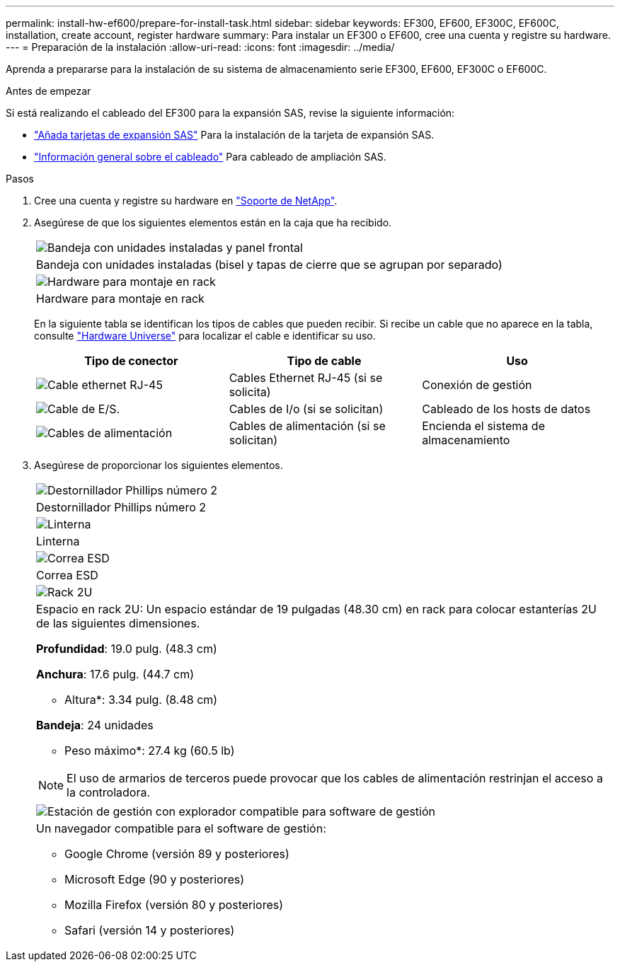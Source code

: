 ---
permalink: install-hw-ef600/prepare-for-install-task.html 
sidebar: sidebar 
keywords: EF300, EF600, EF300C, EF600C, installation, create account, register hardware 
summary: Para instalar un EF300 o EF600, cree una cuenta y registre su hardware. 
---
= Preparación de la instalación
:allow-uri-read: 
:icons: font
:imagesdir: ../media/


[role="lead"]
Aprenda a prepararse para la instalación de su sistema de almacenamiento serie EF300, EF600, EF300C o EF600C.

.Antes de empezar
Si está realizando el cableado del EF300 para la expansión SAS, revise la siguiente información:

* link:../maintenance-ef600/sas-add-supertask-task.html["Añada tarjetas de expansión SAS"^] Para la instalación de la tarjeta de expansión SAS.
* link:../install-hw-cabling/index.html["Información general sobre el cableado"] Para cableado de ampliación SAS.


.Pasos
. Cree una cuenta y registre su hardware en http://mysupport.netapp.com/["Soporte de NetApp"^].
. Asegúrese de que los siguientes elementos están en la caja que ha recibido.
+
|===


 a| 
image:../media/ef600_w_faceplate.png["Bandeja con unidades instaladas y panel frontal"]
 a| 
Bandeja con unidades instaladas (bisel y tapas de cierre que se agrupan por separado)



 a| 
image:../media/superrails_inst-hw-ef600.png["Hardware para montaje en rack"]
 a| 
Hardware para montaje en rack

|===
+
En la siguiente tabla se identifican los tipos de cables que pueden recibir. Si recibe un cable que no aparece en la tabla, consulte https://hwu.netapp.com/["Hardware Universe"] para localizar el cable e identificar su uso.

+
|===
| Tipo de conector | Tipo de cable | Uso 


 a| 
image:../media/cable_ethernet_inst-hw-ef600.png["Cable ethernet RJ-45"]
 a| 
Cables Ethernet RJ-45 (si se solicita)
 a| 
Conexión de gestión



 a| 
image:../media/cable_io_inst-hw-ef600.png["Cable de E/S."]
 a| 
Cables de I/o (si se solicitan)
 a| 
Cableado de los hosts de datos



 a| 
image:../media/cable_power_inst-hw-ef600.png["Cables de alimentación"]
 a| 
Cables de alimentación (si se solicitan)
 a| 
Encienda el sistema de almacenamiento

|===
. Asegúrese de proporcionar los siguientes elementos.
+
|===


 a| 
image:../media/screwdriver_inst-hw-ef600.png["Destornillador Phillips número 2"]
 a| 
Destornillador Phillips número 2



 a| 
image:../media/flashlight_inst-hw-ef600.png["Linterna"]
 a| 
Linterna



 a| 
image:../media/wrist_strap_inst-hw-ef600.png["Correa ESD"]
 a| 
Correa ESD



 a| 
image:../media/2u_rackspace_inst-hw-ef600.png["Rack 2U"]
 a| 
Espacio en rack 2U: Un espacio estándar de 19 pulgadas (48.30 cm) en rack para colocar estanterías 2U de las siguientes dimensiones.

*Profundidad*: 19.0 pulg. (48.3 cm)

*Anchura*: 17.6 pulg. (44.7 cm)

* Altura*: 3.34 pulg. (8.48 cm)

*Bandeja*: 24 unidades

* Peso máximo*: 27.4 kg (60.5 lb)


NOTE: El uso de armarios de terceros puede provocar que los cables de alimentación restrinjan el acceso a la controladora.



 a| 
image:../media/management_station_inst-hw-ef600_g60b3.png["Estación de gestión con explorador compatible para software de gestión"]
 a| 
Un navegador compatible para el software de gestión:

** Google Chrome (versión 89 y posteriores)
** Microsoft Edge (90 y posteriores)
** Mozilla Firefox (versión 80 y posteriores)
** Safari (versión 14 y posteriores)


|===

